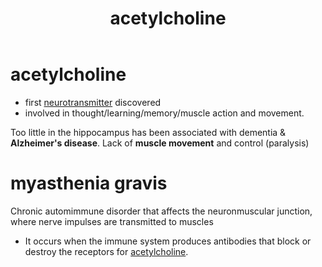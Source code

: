 :PROPERTIES:
:ANKI_DECK: study
:ID:       af649b64-9c93-407b-a476-2bd1e12a4c17
:ROAM_ALIASES: ACh
:END:
#+title: acetylcholine
#+filetags: :psychology:

* acetylcholine
:PROPERTIES:
:ANKI_NOTE_TYPE: Basic
:ANKI_NOTE_ID: 1758675703886
:ANKI_NOTE_HASH: 1077d736a92346fbc791b8c2639f0599
:END:
+ first [[id:4a02c2ff-7325-42cb-9a41-7120e7aa8a7c][neurotransmitter]] discovered
+ involved in thought/learning/memory/muscle action and movement.
Too little in the hippocampus has been associated with dementia & *Alzheimer's disease*.
Lack of *muscle movement* and control (paralysis)
* myasthenia gravis
:PROPERTIES:
:ID:       2219ff9f-b33d-4c4d-a8d9-3f714997b51f
:ANKI_NOTE_TYPE: Basic
:ANKI_NOTE_ID: 1758676061158
:ANKI_NOTE_HASH: e601351f17090e2bdf1938a8b0ab672a
:END:
Chronic automimmune disorder that affects the neuronmuscular junction, where nerve impulses are transmitted to muscles
+ It occurs when the immune system produces antibodies that block or destroy the receptors for [[id:af649b64-9c93-407b-a476-2bd1e12a4c17][acetylcholine]].
